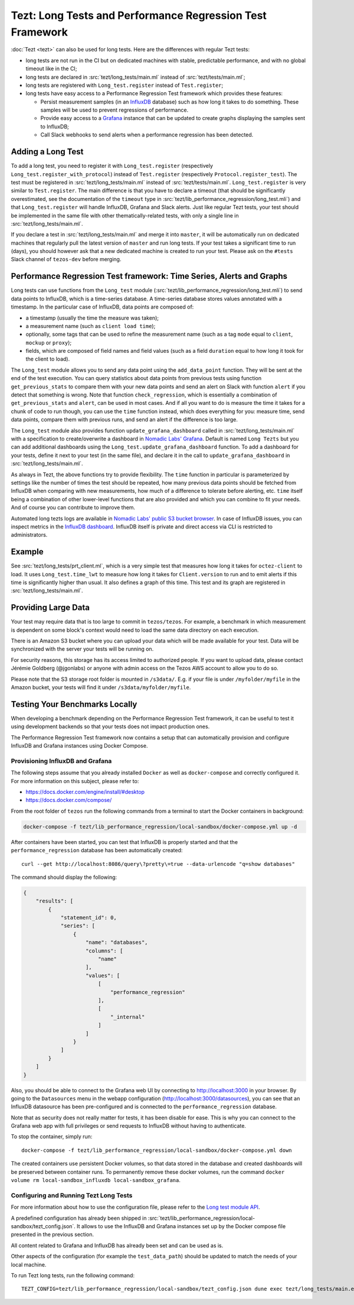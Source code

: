Tezt: Long Tests and Performance Regression Test Framework
============================================================

:doc:`Tezt <tezt>` can also be used for long tests.
Here are the differences with regular Tezt tests:

- long tests are not run in the CI but on dedicated machines with
  stable, predictable performance, and with no global timeout like in
  the CI;
- long tests are declared in :src:`tezt/long_tests/main.ml` instead of
  :src:`tezt/tests/main.ml`;
- long tests are registered with ``Long_test.register`` instead
  of ``Test.register``;
- long tests have easy access to a Performance Regression Test framework
  which provides these features:

  - Persist measurement samples (in an `InfluxDB <https://github.com/influxdata/influxdb>`_ database) such as how long it takes
    to do something. These samples will be used to prevent regressions of
    performance.
  - Provide easy access to a `Grafana <https://github.com/grafana/grafana>`_ instance that can be updated to
    create graphs displaying the samples sent to InfluxDB;
  - Call Slack webhooks to send alerts when a performance regression has
    been detected.

Adding a Long Test
------------------

To add a long test, you need to register it with
``Long_test.register`` (respectively
``Long_test.register_with_protocol``) instead of ``Test.register``
(respectively ``Protocol.register_test``). The test must be registered
in :src:`tezt/long_tests/main.ml` instead of
:src:`tezt/tests/main.ml`. ``Long_test.register`` is very similar to
``Test.register``. The main difference is that you have to declare a
timeout (that should be significantly overestimated, see the
documentation of the ``timeout`` type in
:src:`tezt/lib_performance_regression/long_test.mli`) and that ``Long_test.register``
will handle InfluxDB, Grafana and Slack alerts.  Just like regular
Tezt tests, your test should be implemented in the same file with other
thematically-related tests, with only a single line in
:src:`tezt/long_tests/main.ml`.

If you declare a test in :src:`tezt/long_tests/main.ml` and merge it
into ``master``, it will be automatically run on dedicated machines
that regularly pull the latest version of ``master`` and run long
tests. If your test takes a significant time to run (days), you should
however ask that a new dedicated machine is created to run your test.
Please ask on the ``#tests`` Slack channel of ``tezos-dev`` before
merging.

.. _performance_regression_test_fw:

Performance Regression Test framework: Time Series, Alerts and Graphs
---------------------------------------------------------------------

Long tests can use functions from the ``Long_test`` module
(:src:`tezt/lib_performance_regression/long_test.mli`) to send data points to InfluxDB,
which is a time-series database. A time-series database stores values
annotated with a timestamp. In the particular case of InfluxDB,
data points are composed of:

- a timestamp (usually the time the measure was taken);
- a measurement name (such as ``client load time``);
- optionally, some tags that can be used to refine the measurement
  name (such as a tag ``mode`` equal to ``client``, ``mockup`` or
  ``proxy``);
- fields, which are composed of field names and field values (such as
  a field ``duration`` equal to how long it took for the client to
  load).

The ``Long_test`` module allows you to send any data point using the
``add_data_point`` function. They will be sent at the end of the test
execution. You can query statistics about data points from previous
tests using function ``get_previous_stats`` to compare them with your
new data points and send an alert on Slack with function ``alert`` if
you detect that something is wrong. Note that function
``check_regression``, which is essentially a combination of
``get_previous_stats`` and ``alert``, can be used in most cases.  And
if all you want to do is measure the time it takes for a chunk of code
to run though, you can use the ``time`` function instead, which does
everything for you: measure time, send data points, compare them with
previous runs, and send an alert if the difference is too large.

The ``Long_test`` module also provides function
``update_grafana_dashboard`` called in
:src:`tezt/long_tests/main.ml` with a specification to create/overwrite a dashboard
in `Nomadic Labs' Grafana <https://grafana.nomadic-labs.cloud/d/longtezts>`_.
Default is named ``Long Tezts`` but you can add additional dashboards using the
``Long_test.update_grafana_dashboard`` function. To add a dashboard for your tests, define
it next to your test (in the same file), and declare it in the call to
``update_grafana_dashboard`` in :src:`tezt/long_tests/main.ml`.

As always in Tezt, the above functions try to provide flexibility.
The ``time`` function in particular is parameterized by settings like
the number of times the test should be repeated, how many previous
data points should be fetched from InfluxDB when comparing with new
measurements, how much of a difference to tolerate before alerting,
etc. ``time`` itself being a combination of other lower-level
functions that are also provided and which you can combine to fit your
needs. And of course you can contribute to improve them.

Automated long tezts logs are available in `Nomadic Labs' public S3 bucket browser
<https://logs.nomadic-labs.cloud/#PRT/master/>`_. In case of InfluxDB issues, you can inspect
metrics in the `InfluxDB dashboard <https://grafana.nomadic-labs.cloud/d/influxdb/>`_.
InfluxDB itself is private and direct access via CLI is restricted to administrators.

Example
-------

See :src:`tezt/long_tests/prt_client.ml`, which is a very simple test
that measures how long it takes for ``octez-client`` to load.  It uses
``Long_test.time_lwt`` to measure how long it takes for
``Client.version`` to run and to emit alerts if this time is
significantly higher than usual. It also defines a graph of this time.
This test and its graph are registered in
:src:`tezt/long_tests/main.ml`.

Providing Large Data
--------------------

Your test may require data that is too large to commit in
``tezos/tezos``. For example, a benchmark in which measurement is
dependent on some block's context would need to load the same data
directory on each execution.

There is an Amazon S3 bucket where you can
upload your data which will be made available for your test. Data
will be synchronized with the server your tests will be running on.

For security reasons, this storage has its access limited to
authorized people. If you want to upload data, please contact
Jérémie Goldberg (@jgonlabs) or anyone with admin access on
the Tezos AWS account to allow you to do so.

Please note that the S3 storage root folder is mounted in ``/s3data/``.
E.g. if your file is under ``/myfolder/myfile`` in the Amazon bucket, your
tests will find it under ``/s3data/myfolder/myfile``.

Testing Your Benchmarks Locally
-------------------------------

When developing a benchmark depending on the Performance Regression Test
framework, it can be useful to test it using development backends so that
your tests does not impact production ones.

The Performance Regression Test framework now contains a setup that can
automatically provision and configure InfluxDB and Grafana instances using
Docker Compose.

Provisioning InfluxDB and Grafana
^^^^^^^^^^^^^^^^^^^^^^^^^^^^^^^^^

The following steps assume that you already installed ``Docker`` as well
as ``docker-compose`` and correctly configured it. For more information
on this subject, please refer to:

- https://docs.docker.com/engine/install/#desktop
- https://docs.docker.com/compose/

From the root folder of ``tezos`` run the following commands from a terminal
to start the Docker containers in background:

.. code-block:: shell

    docker-compose -f tezt/lib_performance_regression/local-sandbox/docker-compose.yml up -d

After containers have been started, you can test that InfluxDB is properly started and
that the ``performance_regression`` database has been automatically created::

    curl --get http://localhost:8086/query\?pretty\=true --data-urlencode "q=show databases"

The command should display the following:

.. code-block:: json

    {
        "results": [
            {
                "statement_id": 0,
                "series": [
                    {
                        "name": "databases",
                        "columns": [
                            "name"
                        ],
                        "values": [
                            [
                                "performance_regression"
                            ],
                            [
                                "_internal"
                            ]
                        ]
                    }
                ]
            }
        ]
    }

Also, you should be able to connect to the Grafana web UI by connecting to
http://localhost:3000 in your browser. By going to the ``Datasources`` menu in the
webapp configuration (http://localhost:3000/datasources),
you can see that an InfluxDB datasource has been pre-configured
and is connected to the ``performance_regression`` database.

Note that as security does not really matter for tests, it has been disable for ease.
This is why you can connect to the Grafana web app with full privileges or send requests
to InfluxDB without having to authenticate.

To stop the container, simply run::

    docker-compose -f tezt/lib_performance_regression/local-sandbox/docker-compose.yml down

The created containers use persistent Docker volumes, so that data stored in the database
and created dashboards will be preserved between container runs. To permanently remove these
docker volumes, run the command ``docker volume rm local-sandbox_influxdb local-sandbox_grafana``.

Configuring and Running Tezt Long Tests
^^^^^^^^^^^^^^^^^^^^^^^^^^^^^^^^^^^^^^^

For more information about how to use the configuration file, please refer
to the `Long test module API <https://tezos.gitlab.io/api/odoc/_html/tezt-tezos/Tezt_tezos_tezt_performance_regression/>`__.

A predefined configuration has already been shipped in :src:`tezt/lib_performance_regression/local-sandbox/tezt_config.json`.
It allows to use the InfluxDB and Grafana instances set up by the
Docker compose file presented in the previous section.

All content related to Grafana and InfluxDB has already been set and can be used as is.

Other aspects of the configuration (for example the ``test_data_path``) should be updated to match the needs
of your local machine.

To run Tezt long tests, run the following command::

    TEZT_CONFIG=tezt/lib_performance_regression/local-sandbox/tezt_config.json dune exec tezt/long_tests/main.exe
